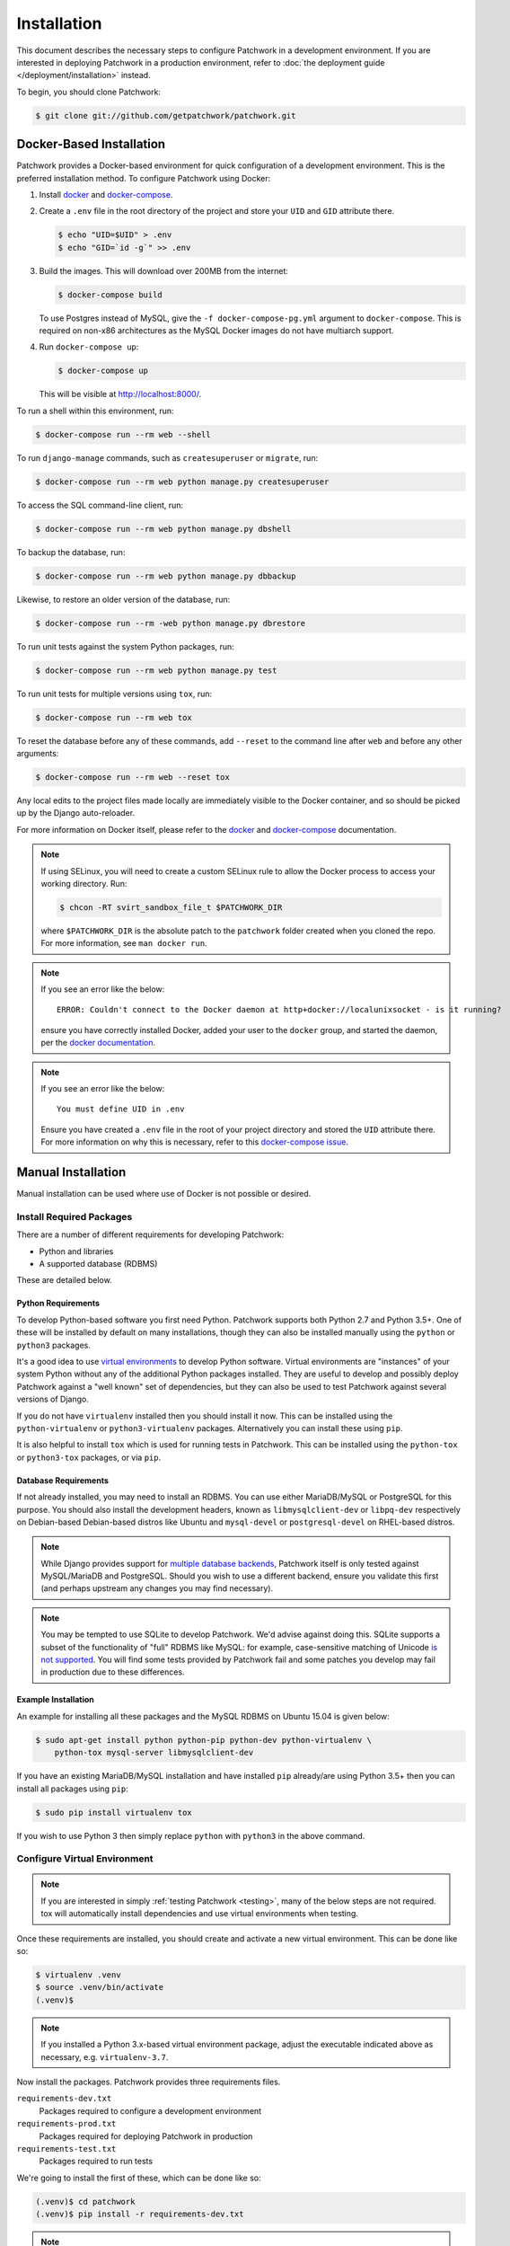 Installation
============

This document describes the necessary steps to configure Patchwork in a
development environment. If you are interested in deploying Patchwork in a
production environment, refer to :doc:`the deployment guide
</deployment/installation>` instead.

To begin, you should clone Patchwork:

.. code-block:: shell

   $ git clone git://github.com/getpatchwork/patchwork.git


.. _installation-docker:

Docker-Based Installation
-------------------------

Patchwork provides a Docker-based environment for quick configuration of a
development environment. This is the preferred installation method. To
configure Patchwork using Docker:

#. Install `docker`_ and `docker-compose`_.

#. Create a ``.env`` file in the root directory of the project and store your
   ``UID`` and ``GID`` attribute there.

   .. code-block:: shell

      $ echo "UID=$UID" > .env
      $ echo "GID=`id -g`" >> .env

#. Build the images. This will download over 200MB from the internet:

   .. code-block:: shell

      $ docker-compose build

   To use Postgres instead of MySQL, give the ``-f docker-compose-pg.yml``
   argument to ``docker-compose``.  This is required on non-x86 architectures
   as the MySQL Docker images do not have multiarch support.

#. Run ``docker-compose up``:

   .. code-block:: shell

      $ docker-compose up

   This will be visible at http://localhost:8000/.

To run a shell within this environment, run:

.. code-block:: shell

   $ docker-compose run --rm web --shell

To run ``django-manage`` commands, such as ``createsuperuser`` or ``migrate``,
run:

.. code-block:: shell

   $ docker-compose run --rm web python manage.py createsuperuser

To access the SQL command-line client, run:

.. code-block:: shell

   $ docker-compose run --rm web python manage.py dbshell

To backup the database, run:

.. code-block:: shell

   $ docker-compose run --rm web python manage.py dbbackup

Likewise, to restore an older version of the database, run:

.. code-block:: shell

   $ docker-compose run --rm -web python manage.py dbrestore

To run unit tests against the system Python packages, run:

.. code-block:: shell

   $ docker-compose run --rm web python manage.py test

To run unit tests for multiple versions using ``tox``, run:

.. code-block:: shell

   $ docker-compose run --rm web tox

To reset the database before any of these commands, add ``--reset`` to the
command line after ``web`` and before any other arguments:

.. code-block:: shell

   $ docker-compose run --rm web --reset tox

Any local edits to the project files made locally are immediately visible to
the Docker container, and so should be picked up by the Django auto-reloader.

For more information on Docker itself, please refer to the `docker`_ and
`docker-compose`_ documentation.

.. note::

   If using SELinux, you will need to create a custom SELinux rule to allow the
   Docker process to access your working directory. Run:

   .. code-block:: shell

      $ chcon -RT svirt_sandbox_file_t $PATCHWORK_DIR

   where ``$PATCHWORK_DIR`` is the absolute patch to the ``patchwork`` folder
   created when you cloned the repo. For more information, see ``man docker
   run``.

.. note::

   If you see an error like the below::

     ERROR: Couldn't connect to the Docker daemon at http+docker://localunixsocket - is it running?

   ensure you have correctly installed Docker, added your user to the
   ``docker`` group, and started the daemon, per the `docker documentation
   <docker>`_.

.. note::

   If you see an error like the below::

     You must define UID in .env

   Ensure you have created a ``.env`` file in the root of your project
   directory and stored the ``UID`` attribute there. For more information on
   why this is necessary, refer to this `docker-compose issue`__.

   __ https://github.com/docker/compose/issues/2380

.. _docker: https://docs.docker.com/compose/install/
.. _docker-compose: https://docs.docker.com/engine/installation/linux/


Manual Installation
-------------------

Manual installation can be used where use of Docker is not possible
or desired.

Install Required Packages
~~~~~~~~~~~~~~~~~~~~~~~~~

There are a number of different requirements for developing Patchwork:

* Python and libraries

* A supported database (RDBMS)

These are detailed below.

Python Requirements
^^^^^^^^^^^^^^^^^^^

To develop Python-based software you first need Python. Patchwork supports both
Python 2.7 and Python 3.5+. One of these will be installed by default on many
installations, though they can also be installed manually using the ``python``
or ``python3`` packages.

It's a good idea to use `virtual environments`__ to develop Python software.
Virtual environments are "instances" of your system Python without any of the
additional Python packages installed. They are useful to develop and possibly
deploy Patchwork against a "well known" set of dependencies, but they can also
be used to test Patchwork against several versions of Django.

If you do not have ``virtualenv`` installed then you should install it now. This
can be installed using the ``python-virtualenv`` or ``python3-virtualenv``
packages. Alternatively you can install these using ``pip``.

It is also helpful to install ``tox`` which is used for running tests in
Patchwork. This can be installed using the ``python-tox`` or ``python3-tox``
packages, or via ``pip``.

__ https://virtualenv.readthedocs.io/en/latest/

Database Requirements
^^^^^^^^^^^^^^^^^^^^^

If not already installed, you may need to install an RDBMS. You can use either
MariaDB/MySQL or PostgreSQL for this purpose. You should also install the
development headers, known as ``libmysqlclient-dev`` or ``libpq-dev``
respectively on Debian-based Debian-based distros like Ubuntu and
``mysql-devel`` or ``postgresql-devel`` on RHEL-based distros.

.. note::

   While Django provides support for `multiple database backends`__, Patchwork
   itself is only tested against MySQL/MariaDB and PostgreSQL. Should you wish
   to use a different backend, ensure you validate this first (and perhaps
   upstream any changes you may find necessary).

.. note::

   You may be tempted to use SQLite to develop Patchwork. We'd advise against
   doing this. SQLite supports a subset of the functionality of "full" RDBMS
   like MySQL: for example, case-sensitive matching of Unicode `is not
   supported`__. You will find some tests provided by Patchwork fail and some
   patches you develop may fail in production due to these differences.

__ https://docs.djangoproject.com/en/2.2/ref/databases/
__ https://www.sqlite.org/faq.html#q18

Example Installation
^^^^^^^^^^^^^^^^^^^^

An example for installing all these packages and the MySQL RDBMS on Ubuntu
15.04 is given below:

.. code-block:: shell

   $ sudo apt-get install python python-pip python-dev python-virtualenv \
       python-tox mysql-server libmysqlclient-dev

If you have an existing MariaDB/MySQL installation and have installed ``pip``
already/are using Python 3.5+ then you can install all packages using ``pip``:

.. code-block:: shell

   $ sudo pip install virtualenv tox

If you wish to use Python 3 then simply replace ``python`` with ``python3`` in
the above command.

Configure Virtual Environment
~~~~~~~~~~~~~~~~~~~~~~~~~~~~~

.. note::

   If you are interested in simply :ref:`testing Patchwork <testing>`, many of
   the below steps are not required. tox will automatically install
   dependencies and use virtual environments when testing.

Once these requirements are installed, you should create and activate a new
virtual environment. This can be done like so:

.. code-block:: shell

   $ virtualenv .venv
   $ source .venv/bin/activate
   (.venv)$

.. note::

   If you installed a Python 3.x-based virtual environment package, adjust the
   executable indicated above as necessary, e.g. ``virtualenv-3.7``.

Now install the packages. Patchwork provides three requirements files.

``requirements-dev.txt``
  Packages required to configure a development environment

``requirements-prod.txt``
  Packages required for deploying Patchwork in production

``requirements-test.txt``
  Packages required to run tests

We're going to install the first of these, which can be done like so:

.. code-block:: shell

   (.venv)$ cd patchwork
   (.venv)$ pip install -r requirements-dev.txt

.. note::

   Once configured this does not need to be done again *unless* the
   requirements change, e.g. Patchwork requires an updated version of Django.

Initialize the Database
~~~~~~~~~~~~~~~~~~~~~~~

One installed, the database must be configured. We will assume you have root
access to the database for these steps.

To begin, export your database credentials as follows:

.. code-block:: shell

   (.venv)$ db_user=root
   (.venv)$ db_pass=password

Now, create the database. If this is your first time configuring the database,
you must create a ``patchwork`` user (or similar) along with the database
instance itself. The commands below will do this, dropping existing databases
if necessary:

.. code-block:: shell

   (.venv)$ mysql -u$db_user -p$db_pass << EOF
   DROP DATABASE IF EXISTS patchwork;
   CREATE DATABASE patchwork CHARACTER SET utf8;
   GRANT ALL PRIVILEGES ON patchwork.* TO 'patchwork'@'localhost'
       IDENTIFIED BY 'password';
   EOF

.. note::

   The ``patchwork`` username and ``password`` password are the defaults
   expected by the provided ``dev`` settings files. If using something
   different, export the ``PW_TEST_DB_USER`` and ``PW_TEST_DB_PASS`` variables
   described in the :ref:`Environment Variables <dev-envvar>` section below.
   Alternatively, you can create your own settings file with these variables
   hardcoded and change the value of ``DJANGO_SETTINGS_MODULE`` as described
   below.

Load Initial Data
~~~~~~~~~~~~~~~~~

Before continuing, we need to tell Django where it can find our configuration.
Patchwork provides a default development ``settings.py`` file for this purpose.
To use this, export the ``DJANGO_SETTINGS_MODULE`` environment variable as
described below:

.. code-block:: shell

   (.venv)$ export DJANGO_SETTINGS_MODULE=patchwork.settings.dev

Alternatively you can provide your own ``settings.py`` file and provide the path
to that instead.

Once done, we need to create the tables in the database. This can be done using
the ``migrate`` command of the ``manage.py`` executable:

.. code-block:: shell

   (.venv)$ ./manage.py migrate

Next, you should load the initial fixtures into Patchwork. These initial
fixtures provide.

``default_tags.xml``
  The tags that Patchwork will extract from mails. For example: ``Acked-By``,
  ``Reviewed-By``

``default_states.xml``
  The states that a patch can be in. For example: ``Accepted``, ``Rejected``

``default_projects.xml``
  A default project that you can then upload patches for

These can be loaded using the ``loaddata`` command:

.. code-block:: shell

   (.venv)$ ./manage.py loaddata default_tags default_states default_projects

You should also take the opportunity to create a "superuser". You can do this
using the aptly-named ``createsuperuser`` command:

.. code-block:: shell

   (.venv)$ ./manage.py createsuperuser


Import Mailing List Archives
----------------------------

Regardless of your installation method of choice, you will probably want to
load some real emails into the system.  This can be done manually, however it's
generally much easier to download an archive from a Mailman instance and load
these using the ``parsearchive`` command. You can do this like so:

.. code-block:: shell

   (.venv)$ mm_user=<myusername>
   (.venv)$ mm_pass=<mypassword>
   (.venv)$ mm_host=https://lists.ozlabs.org
   (.venv)$ mm_url=$mm_host/private/patchwork.mbox/patchwork.mbox
   (.venv)$ curl -F username=$mm_user -F password=$mm_pass -k -O $mm_url

where ``mm_user`` and ``mm_pass`` are the username and password you have
registered with on the Mailman instance found at ``mm_host``.

.. note::

   We provide instructions for downloading archives from the Patchwork mailing
   list, but almost any instance of Mailman will allow downloading of archives
   as seen above; simply change the ``pw_url`` variable defined. You can find
   more informations about this `here`__.

Load these archives into Patchwork. Depending on the size of the downloaded
archives this may take some time:

.. code-block:: shell

   (.venv)$ ./manage.py parsearchive patchwork.mbox

Finally, run the server and browse to the IP address of your board using your
browser of choice:

.. code-block:: shell

   (.venv)$ ./manage.py runserver 0.0.0.0:8000

Once finished, you can kill the server (:kbd:`Ctrl+C`) and exit the virtual
environment:

.. code-block:: shell

   (.venv)$ deactivate
   $

Should you wish to re-enter this environment, simply source the ``activate``
script again.

__ http://blog.behnel.de/posts/indexp118.html


Django Debug Toolbar
--------------------

Patchwork installs and enables the 'Django Debug Toolbar' application by
default when using development settings and requirements. This provides a
configurable set of panels that display various debug information about the
current request/response and, when clicked, display more details about the
panel's content.

.. important::

   By default, the toolbar is only displayed if you are developing on
   ``localhost``. If developing on a different machine, you should configure
   an SSH tunnel such that, for example, ``localhost:8000`` points to
   ``[DEV_MACHINE_IP]:8000``.

For more information, refer to the `documentation`__.

__ https://django-debug-toolbar.readthedocs.io/en/stable/


.. _dev-dbbackup:

Django Database Backup
----------------------

Patchwork installs and enables the 'Django Database Backup' application by
default when using development settings and requirements. This provides the
following management commands, which can be useful for hacking on Patchwork:

- ``dbbackup``
- ``dbrestore``
- ``mediabackup``
- ``mediarestore``

For more information, refer to the `documentation`__.

__ https://django-dbbackup.readthedocs.io/en/stable/


.. _dev-envvar:

Environment Variables
---------------------

The following environment variables are available to configure settings when
using the provided ``dev`` settings file.

``PW_TEST_DB_NAME=patchwork``
  Name of the database

``PW_TEST_DB_USER=patchwork``
  Username to access the database with

``PW_TEST_DB_PASS=password``
  Password to access the database with<

``PW_TEST_DB_TYPE=mysql``
  Type of database to use. Options: ``mysql``, ``postgres``
